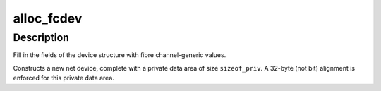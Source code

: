 .. -*- coding: utf-8; mode: rst -*-
.. src-file: net/802/fc.c

.. _`alloc_fcdev`:

alloc_fcdev
===========

.. c:function:: struct net_device *alloc_fcdev(int sizeof_priv)

    Register fibre channel device

    :param int sizeof_priv:
        Size of additional driver-private structure to be allocated
        for this fibre channel device

.. _`alloc_fcdev.description`:

Description
-----------

Fill in the fields of the device structure with fibre channel-generic values.

Constructs a new net device, complete with a private data area of
size \ ``sizeof_priv``\ .  A 32-byte (not bit) alignment is enforced for
this private data area.

.. This file was automatic generated / don't edit.

